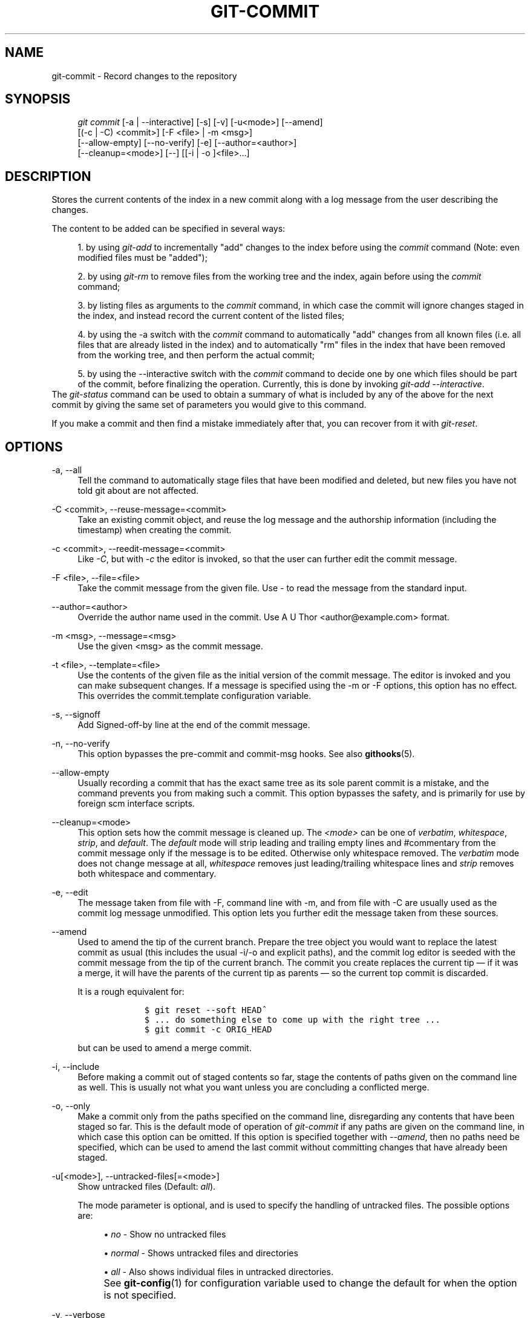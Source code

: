 .\"     Title: git-commit
.\"    Author: 
.\" Generator: DocBook XSL Stylesheets v1.73.2 <http://docbook.sf.net/>
.\"      Date: 07/06/2008
.\"    Manual: Git Manual
.\"    Source: Git 1.5.6.2.212.g08b5
.\"
.TH "GIT\-COMMIT" "1" "07/06/2008" "Git 1\.5\.6\.2\.212\.g08b5" "Git Manual"
.\" disable hyphenation
.nh
.\" disable justification (adjust text to left margin only)
.ad l
.SH "NAME"
git-commit - Record changes to the repository
.SH "SYNOPSIS"
.sp
.RS 4
.nf
\fIgit commit\fR [\-a | \-\-interactive] [\-s] [\-v] [\-u<mode>] [\-\-amend]
           [(\-c | \-C) <commit>] [\-F <file> | \-m <msg>]
           [\-\-allow\-empty] [\-\-no\-verify] [\-e] [\-\-author=<author>]
           [\-\-cleanup=<mode>] [\-\-] [[\-i | \-o ]<file>\&...]
.fi
.RE
.SH "DESCRIPTION"
Stores the current contents of the index in a new commit along with a log message from the user describing the changes\.

The content to be added can be specified in several ways:

.sp
.RS 4
\h'-04' 1.\h'+02'by using \fIgit\-add\fR to incrementally "add" changes to the index before using the \fIcommit\fR command (Note: even modified files must be "added");
.RE
.sp
.RS 4
\h'-04' 2.\h'+02'by using \fIgit\-rm\fR to remove files from the working tree and the index, again before using the \fIcommit\fR command;
.RE
.sp
.RS 4
\h'-04' 3.\h'+02'by listing files as arguments to the \fIcommit\fR command, in which case the commit will ignore changes staged in the index, and instead record the current content of the listed files;
.RE
.sp
.RS 4
\h'-04' 4.\h'+02'by using the \-a switch with the \fIcommit\fR command to automatically "add" changes from all known files (i\.e\. all files that are already listed in the index) and to automatically "rm" files in the index that have been removed from the working tree, and then perform the actual commit;
.RE
.sp
.RS 4
\h'-04' 5.\h'+02'by using the \-\-interactive switch with the \fIcommit\fR command to decide one by one which files should be part of the commit, before finalizing the operation\. Currently, this is done by invoking \fIgit\-add \-\-interactive\fR\.
.RE
The \fIgit\-status\fR command can be used to obtain a summary of what is included by any of the above for the next commit by giving the same set of parameters you would give to this command\.

If you make a commit and then find a mistake immediately after that, you can recover from it with \fIgit\-reset\fR\.
.SH "OPTIONS"
.PP
\-a, \-\-all
.RS 4
Tell the command to automatically stage files that have been modified and deleted, but new files you have not told git about are not affected\.
.RE
.PP
\-C <commit>, \-\-reuse\-message=<commit>
.RS 4
Take an existing commit object, and reuse the log message and the authorship information (including the timestamp) when creating the commit\.
.RE
.PP
\-c <commit>, \-\-reedit\-message=<commit>
.RS 4
Like \fI\-C\fR, but with \fI\-c\fR the editor is invoked, so that the user can further edit the commit message\.
.RE
.PP
\-F <file>, \-\-file=<file>
.RS 4
Take the commit message from the given file\. Use \fI\-\fR to read the message from the standard input\.
.RE
.PP
\-\-author=<author>
.RS 4
Override the author name used in the commit\. Use A U Thor <author@example\.com> format\.
.RE
.PP
\-m <msg>, \-\-message=<msg>
.RS 4
Use the given <msg> as the commit message\.
.RE
.PP
\-t <file>, \-\-template=<file>
.RS 4
Use the contents of the given file as the initial version of the commit message\. The editor is invoked and you can make subsequent changes\. If a message is specified using the \-m or \-F options, this option has no effect\. This overrides the commit\.template configuration variable\.
.RE
.PP
\-s, \-\-signoff
.RS 4
Add Signed\-off\-by line at the end of the commit message\.
.RE
.PP
\-n, \-\-no\-verify
.RS 4
This option bypasses the pre\-commit and commit\-msg hooks\. See also \fBgithooks\fR(5)\.
.RE
.PP
\-\-allow\-empty
.RS 4
Usually recording a commit that has the exact same tree as its sole parent commit is a mistake, and the command prevents you from making such a commit\. This option bypasses the safety, and is primarily for use by foreign scm interface scripts\.
.RE
.PP
\-\-cleanup=<mode>
.RS 4
This option sets how the commit message is cleaned up\. The \fI<mode>\fR can be one of \fIverbatim\fR, \fIwhitespace\fR, \fIstrip\fR, and \fIdefault\fR\. The \fIdefault\fR mode will strip leading and trailing empty lines and #commentary from the commit message only if the message is to be edited\. Otherwise only whitespace removed\. The \fIverbatim\fR mode does not change message at all, \fIwhitespace\fR removes just leading/trailing whitespace lines and \fIstrip\fR removes both whitespace and commentary\.
.RE
.PP
\-e, \-\-edit
.RS 4
The message taken from file with \-F, command line with \-m, and from file with \-C are usually used as the commit log message unmodified\. This option lets you further edit the message taken from these sources\.
.RE
.PP
\-\-amend
.RS 4
Used to amend the tip of the current branch\. Prepare the tree object you would want to replace the latest commit as usual (this includes the usual \-i/\-o and explicit paths), and the commit log editor is seeded with the commit message from the tip of the current branch\. The commit you create replaces the current tip \(em if it was a merge, it will have the parents of the current tip as parents \(em so the current top commit is discarded\.

It is a rough equivalent for:

.sp
.RS 4
.nf

\.ft C
        $ git reset \-\-soft HEAD^
        $ \.\.\. do something else to come up with the right tree \.\.\.
        $ git commit \-c ORIG_HEAD

\.ft

.fi
.RE
but can be used to amend a merge commit\.
.RE
.PP
\-i, \-\-include
.RS 4
Before making a commit out of staged contents so far, stage the contents of paths given on the command line as well\. This is usually not what you want unless you are concluding a conflicted merge\.
.RE
.PP
\-o, \-\-only
.RS 4
Make a commit only from the paths specified on the command line, disregarding any contents that have been staged so far\. This is the default mode of operation of \fIgit\-commit\fR if any paths are given on the command line, in which case this option can be omitted\. If this option is specified together with \fI\-\-amend\fR, then no paths need be specified, which can be used to amend the last commit without committing changes that have already been staged\.
.RE
.PP
\-u[<mode>], \-\-untracked\-files[=<mode>]
.RS 4
Show untracked files (Default: \fIall\fR)\.

The mode parameter is optional, and is used to specify the handling of untracked files\. The possible options are:

.sp
.RS 4
\h'-04'\(bu\h'+03'\fIno\fR \- Show no untracked files
.RE
.sp
.RS 4
\h'-04'\(bu\h'+03'\fInormal\fR \- Shows untracked files and directories
.RE
.sp
.RS 4
\h'-04'\(bu\h'+03'\fIall\fR \- Also shows individual files in untracked directories\.
.RE
.IP "" 4
See \fBgit-config\fR(1) for configuration variable used to change the default for when the option is not specified\.
.RE
.PP
\-v, \-\-verbose
.RS 4
Show unified diff between the HEAD commit and what would be committed at the bottom of the commit message template\. Note that this diff output doesn\'t have its lines prefixed with \fI#\fR\.
.RE
.PP
\-q, \-\-quiet
.RS 4
Suppress commit summary message\.
.RE
.PP
\-\-
.RS 4
Do not interpret any more arguments as options\.
.RE
.PP
<file>\&...
.RS 4
When files are given on the command line, the command commits the contents of the named files, without recording the changes already staged\. The contents of these files are also staged for the next commit on top of what have been staged before\.
.RE
.SH "EXAMPLES"
When recording your own work, the contents of modified files in your working tree are temporarily stored to a staging area called the "index" with \fIgit\-add\fR\. A file can be reverted back, only in the index but not in the working tree, to that of the last commit with git reset HEAD \(em <file>, which effectively reverts \fIgit\-add\fR and prevents the changes to this file from participating in the next commit\. After building the state to be committed incrementally with these commands, git commit (without any pathname parameter) is used to record what has been staged so far\. This is the most basic form of the command\. An example:

.sp
.RS 4
.nf

\.ft C
$ edit hello\.c
$ git rm goodbye\.c
$ git add hello\.c
$ git commit
\.ft

.fi
.RE
Instead of staging files after each individual change, you can tell git commit to notice the changes to the files whose contents are tracked in your working tree and do corresponding git add and git rm for you\. That is, this example does the same as the earlier example if there is no other change in your working tree:

.sp
.RS 4
.nf

\.ft C
$ edit hello\.c
$ rm goodbye\.c
$ git commit \-a
\.ft

.fi
.RE
The command git commit \-a first looks at your working tree, notices that you have modified hello\.c and removed goodbye\.c, and performs necessary git add and git rm for you\.

After staging changes to many files, you can alter the order the changes are recorded in, by giving pathnames to git commit\. When pathnames are given, the command makes a commit that only records the changes made to the named paths:

.sp
.RS 4
.nf

\.ft C
$ edit hello\.c hello\.h
$ git add hello\.c hello\.h
$ edit Makefile
$ git commit Makefile
\.ft

.fi
.RE
This makes a commit that records the modification to Makefile\. The changes staged for hello\.c and hello\.h are not included in the resulting commit\. However, their changes are not lost \(em they are still staged and merely held back\. After the above sequence, if you do:

.sp
.RS 4
.nf

\.ft C
$ git commit
\.ft

.fi
.RE
this second commit would record the changes to hello\.c and hello\.h as expected\.

After a merge (initiated by \fIgit\-merge\fR or \fIgit\-pull\fR) stops because of conflicts, cleanly merged paths are already staged to be committed for you, and paths that conflicted are left in unmerged state\. You would have to first check which paths are conflicting with \fIgit\-status\fR and after fixing them manually in your working tree, you would stage the result as usual with \fIgit\-add\fR:

.sp
.RS 4
.nf

\.ft C
$ git status | grep unmerged
unmerged: hello\.c
$ edit hello\.c
$ git add hello\.c
\.ft

.fi
.RE
After resolving conflicts and staging the result, git ls\-files \-u would stop mentioning the conflicted path\. When you are done, run git commit to finally record the merge:

.sp
.RS 4
.nf

\.ft C
$ git commit
\.ft

.fi
.RE
As with the case to record your own changes, you can use \-a option to save typing\. One difference is that during a merge resolution, you cannot use git commit with pathnames to alter the order the changes are committed, because the merge should be recorded as a single commit\. In fact, the command refuses to run when given pathnames (but see \-i option)\.
.SH "DISCUSSION"
Though not required, it\'s a good idea to begin the commit message with a single short (less than 50 character) line summarizing the change, followed by a blank line and then a more thorough description\. Tools that turn commits into email, for example, use the first line on the Subject: line and the rest of the commit in the body\.

At the core level, git is character encoding agnostic\.

.sp
.RS 4
\h'-04'\(bu\h'+03'The pathnames recorded in the index and in the tree objects are treated as uninterpreted sequences of non\-NUL bytes\. What readdir(2) returns are what are recorded and compared with the data git keeps track of, which in turn are expected to be what lstat(2) and creat(2) accepts\. There is no such thing as pathname encoding translation\.
.RE
.sp
.RS 4
\h'-04'\(bu\h'+03'The contents of the blob objects are uninterpreted sequence of bytes\. There is no encoding translation at the core level\.
.RE
.sp
.RS 4
\h'-04'\(bu\h'+03'The commit log messages are uninterpreted sequence of non\-NUL bytes\.
.RE
Although we encourage that the commit log messages are encoded in UTF\-8, both the core and git Porcelain are designed not to force UTF\-8 on projects\. If all participants of a particular project find it more convenient to use legacy encodings, git does not forbid it\. However, there are a few things to keep in mind\.

.sp
.RS 4
\h'-04' 1.\h'+02'\fIgit\-commit\-tree\fR (hence, \fIgit\-commit\fR which uses it) issues a warning if the commit log message given to it does not look like a valid UTF\-8 string, unless you explicitly say your project uses a legacy encoding\. The way to say this is to have i18n\.commitencoding in \.git/config file, like this:

.sp
.RS 4
.nf

\.ft C
[i18n]
        commitencoding = ISO\-8859\-1
\.ft

.fi
.RE
Commit objects created with the above setting record the value of i18n\.commitencoding in its encoding header\. This is to help other people who look at them later\. Lack of this header implies that the commit log message is encoded in UTF\-8\.
.RE
.sp
.RS 4
\h'-04' 2.\h'+02'\fIgit\-log\fR, \fIgit\-show\fR and friends looks at the encoding header of a commit object, and tries to re\-code the log message into UTF\-8 unless otherwise specified\. You can specify the desired output encoding with i18n\.logoutputencoding in \.git/config file, like this:

.sp
.RS 4
.nf

\.ft C
[i18n]
        logoutputencoding = ISO\-8859\-1
\.ft

.fi
.RE
If you do not have this configuration variable, the value of i18n\.commitencoding is used instead\.
.RE
Note that we deliberately chose not to re\-code the commit log message when a commit is made to force UTF\-8 at the commit object level, because re\-coding to UTF\-8 is not necessarily a reversible operation\.
.SH "ENVIRONMENT AND CONFIGURATION VARIABLES"
The editor used to edit the commit log message will be chosen from the GIT_EDITOR environment variable, the core\.editor configuration variable, the VISUAL environment variable, or the EDITOR environment variable (in that order)\.
.SH "HOOKS"
This command can run commit\-msg, prepare\-commit\-msg, pre\-commit, and post\-commit hooks\. See \fBgithooks\fR(5) for more information\.
.SH "SEE ALSO"
\fBgit-add\fR(1), \fBgit-rm\fR(1), \fBgit-mv\fR(1), \fBgit-merge\fR(1), \fBgit-commit-tree\fR(1)
.SH "AUTHOR"
Written by Linus Torvalds <torvalds@osdl\.org> and Junio C Hamano <junkio@cox\.net>
.SH "GIT"
Part of the \fBgit\fR(1) suite

